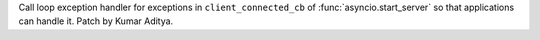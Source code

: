 Call loop exception handler for exceptions in ``client_connected_cb`` of :func:`asyncio.start_server` so that applications can handle it. Patch by Kumar Aditya.
